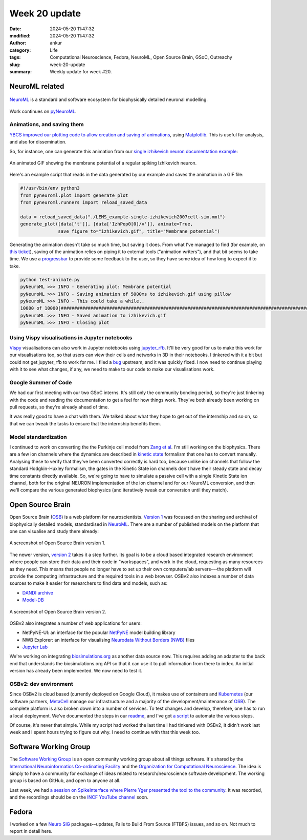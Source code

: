 Week 20 update
##############
:date: 2024-05-20 11:47:32
:modified: 2024-05-20 11:47:32
:author: ankur
:category: Life
:tags: Computational Neuroscience, Fedora, NeuroML, Open Source Brain, GSoC, Outreachy
:slug: week-20-update
:summary: Weekly update for week #20.

NeuroML related
=================

.. figure:: {static}/images/neuroml-logo.png
    :width: 40 %
    :align: center
    :alt: NeuroML is a standard and software ecosystem for biophysically detailed neuronal modelling.
    :class: text-center img-responsive pagination-centered

    NeuroML_ is a standard and software ecosystem for biophysically detailed neuronal modelling.


Work continues on pyNeuroML_.

Animations, and saving them
---------------------------

`YBCS improved our plotting code to allow creation and saving of animations <https://github.com/NeuroML/pyNeuroML/pull/348>`__, using `Matplotlib <https://matplotlib.org/stable/users/explain/animations/animations.html>`__. This is useful for analysis, and also for dissemination.

So, for instance, one can generate this animation from our `single izhikevich neuron documentation example <https://docs.neuroml.org/Userdocs/SingleNeuronExample.html#>`__:

.. figure:: {static}/images/20240520-izhikevich-animation-loop.gif
    :width: 40 %
    :align: center
    :alt: An animated GIF showing the membrane potential of a regular spiking Izhikevich neuron.
    :class: img-responsive

    An animated GIF showing the membrane potential of a regular spiking Izhikevich neuron.


Here's an example script that reads in the data generated by our example and saves the animation in a GIF file:

.. code:: python

    #!/usr/bin/env python3
    from pyneuroml.plot import generate_plot
    from pyneuroml.runners import reload_saved_data

    data = reload_saved_data("./LEMS_example-single-izhikevich2007cell-sim.xml")
    generate_plot([data['t']], [data['IzhPop0[0]/v']], animate=True,
                  save_figure_to="izhikevich.gif", title="Membrane potential")

Generating the animation doesn't take so much time, but saving it does.
From what I've managed to find (for example, on `this ticket <https://github.com/matplotlib/matplotlib/issues/13561/>`__), saving of the animation relies on piping it to external tools ("animation writers"), and that bit seems to take time.
We use a `progressbar <https://progressbar-2.readthedocs.io/en/latest/>`__ to provide some feedback to the user, so they have some idea of how long to expect it to take.

.. code:: console

    python test-animate.py
    pyNeuroML >>> INFO - Generating plot: Membrane potential
    pyNeuroML >>> INFO - Saving animation of 5000ms to izhikevich.gif using pillow
    pyNeuroML >>> INFO - This could take a while..
    10000 of 10000|#######################################################################################################################################|Elapsed Time: 0:03:29
    pyNeuroML >>> INFO - Saved animation to izhikevich.gif
    pyNeuroML >>> INFO - Closing plot


Using Vispy visualisations in Jupyter notebooks
------------------------------------------------

`Vispy <https://vispy.org>`__ visualisations can also work in Jupyter notebooks using `jupyter_rfb <https://github.com/vispy/jupyter_rfb>`__.
It'll be very good for us to make this work for our visualisations too, so that users can view their cells and networks in 3D in their notebooks.
I tinkered with it a bit but could not get jupyter_rfb to work for me.
I filed a `bug <https://github.com/vispy/jupyter_rfb/issues/89>`__ upstream, and it was quickly fixed.
I now need to continue playing with it to see what changes, if any, we need to make to our code to make our visualisations work.

Google Summer of Code
----------------------


We had our first meeting with our two GSoC interns.
It's still only the community bonding period, so they're just tinkering with the code and reading the documentation to get a feel for how things work.
They've both already been working on pull requests, so they're already ahead of time.

It was really good to have a chat with them.
We talked about what they hope to get out of the internship and so on, so that we can tweak the tasks to ensure that the internship benefits them.


Model standardization
---------------------

I continued to work on converting the the Purkinje cell model from `Zang et al <https://www.cell.com/cell-reports/fulltext/S2211-1247(18)31088-X>`__.
I'm still working on the biophysics.
There are a few ion channels where the dynamics are described in `kinetic state <https://docs.neuroml.org/Userdocs/Schemas/Channels.html#schema-gateks>`__ formalism that one has to convert manually.
Analysing these to verify that they've been converted correctly is hard too, because unlike ion channels that follow the standard Hodgkin-Huxley formalism, the gates in the Kinetic State ion channels don't have their steady state and decay time constants directly available.
So, we're going to have to simulate a passive cell with a single Kinetic State ion channel, both for the original NEURON implementation of the ion channel and for our NeuroML conversion, and then we'll compare the various generated biophysics (and iteratively tweak our conversion until they match).

Open Source Brain
==================

Open Source Brain (OSB_) is a web platform for neuroscientists.
`Version 1 <https://v1.opensourcebrain.org>`__ was focussed on the sharing and archival of biophysically detailed models, standardised in NeuroML_.
There are a number of published models on the platform that one can visualise and study there already:

.. figure:: {static}/images/20240520-osbv1.png
    :width: 80 %
    :align: center
    :alt: A screenshot of Open Source Brain version 1.
    :class: text-center img-responsive pagination-centered

    A screenshot of Open Source Brain version 1.


The newer version, `version 2 <https://v2.opensourcebrain.org>`__ takes it a step further.
Its goal is to be a cloud based integrated research environment where people can store their data and their code in "workspaces", and work in the cloud, requesting as many resources as they need.
This means that people no longer have to set up their own computers/lab servers---the platform will provide the computing infrastructure and the required tools in a web browser.
OSBv2 also indexes a number of data sources to make it easier for researchers to find data and models, such as:

- `DANDI archive <https://www.dandiarchive.org>`__
- `Model-DB <https://modeldb.science>`__


.. figure:: {static}/images/20240520-osbv2.png
    :width: 80 %
    :align: center
    :alt: A screenshot of Open Source Brain version 2.
    :class: text-center img-responsive pagination-centered

    A screenshot of Open Source Brain version 2.


OSBv2 also integrates a number of web applications for users:

- NetPyNE-UI: an interface for the popular `NetPyNE <https://netpyne.org>`__ model building library
- NWB Explorer: an interface for visualising `Neurodata Without Borders (NWB) <https://nwb.org>`__ files
- `Jupyter Lab <https://jupyter.org>`__


We're working on integrating `biosimulations.org <https://biosimulations.org>`__ as another data source now.
This requires adding an adapter to the back end that understands the biosimulations.org API so that it can use it to pull information from there to index.
An initial version has already been implemented.
We now need to test it.

OSBv2: dev environment
----------------------

Since OSBv2 is cloud based (currently deployed on Google Cloud), it makes use of containers and `Kubernetes <https://kubernetes.io/>`__ (our software partners, `MetaCell <https://metacell.us>`__ manage our infrastructure and a majority of the development/maintenance of OSB_).
The complete platform is also broken down into a number of services.
To test changes and develop, therefore, one has to run a local deployment.
We've documented the steps in our `readme <https://github.com/OpenSourceBrain/OSBv2/blob/master/README.md>`__, and I've got `a script <https://github.com/sanjayankur31/100_dotfiles/blob/main/bin/deploy-osbv2.sh>`__ to automate the various steps.

Of course, it's never that simple.
While my script had worked the last time I had tinkered with OSBv2, it didn't work last week and I spent hours trying to figure out why.
I need to continue with that this week too.

Software Working Group
=======================

The `Software Working Group <https://ocns.github.io/SoftwareWG/index.html>`__ is an open community working group about all things software.
It's shared by the `International Neuroinformatics Co-ordinating Facility <https://incf.org>`__ and the `Organization for Computational Neuroscience <https://www.cnsorg.org>`__.
The idea is simply to have a community for exchange of ideas related to research/neuroscience software development.
The working group is based on GitHub, and open to anyone at all.

Last week, we had `a session on SpikeInterface where Pierre Yger presented the tool to the community <https://ocns.github.io/SoftwareWG/2024/05/07/wg-meeting-14-may-2024-spikeinterface-pierre-yger-.html>`__.
It was recorded, and the recordings should be on the `INCF YouTube channel <https://www.youtube.com/@IncfOrg_INCF>`__ soon.

Fedora
=======

I worked on a few `Neuro SIG <https://packager-dashboard.fedoraproject.org/dashboard?groups=neuro-sig>`__ packages--updates, Fails to Build From Source (FTBFS) issues, and so on.
Not much to report in detail here.

.. _NeuroML: https://neuroml.org
.. _pyNeuroML: https://github.com/NeuroML/pyNeuroML
.. _OSB: https://www.opensourcebrain.org/
